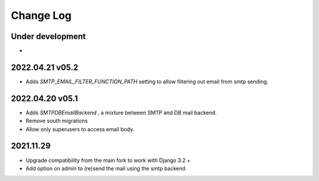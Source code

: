 Change Log
==========


Under development
~~~~~~~~~~~~~~~~~~
*

2022.04.21 v05.2
~~~~~~~~~~~~~~~~
* Adds `SMTP_EMAIL_FILTER_FUNCTION_PATH` setting to allow filtering out email from smtp sending.


2022.04.20 v05.1
~~~~~~~~~~~~~~~~
* Adds `SMTPDBEmailBackend` , a mixture between SMTP and DB mail backend.
* Remove south migrations
* Allow only superusers to access email body.


2021.11.29
~~~~~~~~~~
* Upgrade compatibility from the main fork to work with Django 3.2 +
* Add option on admin to (re)send the mail using the smtp backend